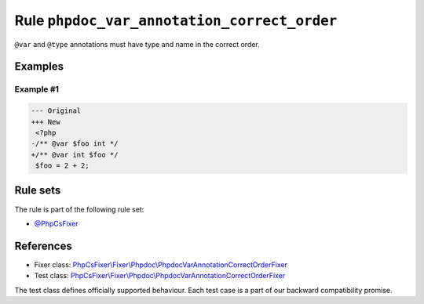============================================
Rule ``phpdoc_var_annotation_correct_order``
============================================

``@var`` and ``@type`` annotations must have type and name in the correct order.

Examples
--------

Example #1
~~~~~~~~~~

.. code-block:: diff

   --- Original
   +++ New
    <?php
   -/** @var $foo int */
   +/** @var int $foo */
    $foo = 2 + 2;

Rule sets
---------

The rule is part of the following rule set:

- `@PhpCsFixer <./../../ruleSets/PhpCsFixer.rst>`_

References
----------

- Fixer class: `PhpCsFixer\\Fixer\\Phpdoc\\PhpdocVarAnnotationCorrectOrderFixer <./../../../src/Fixer/Phpdoc/PhpdocVarAnnotationCorrectOrderFixer.php>`_
- Test class: `PhpCsFixer\\Fixer\\Phpdoc\\PhpdocVarAnnotationCorrectOrderFixer <./../../../tests/Fixer/Phpdoc/PhpdocVarAnnotationCorrectOrderFixerTest.php>`_

The test class defines officially supported behaviour. Each test case is a part of our backward compatibility promise.
